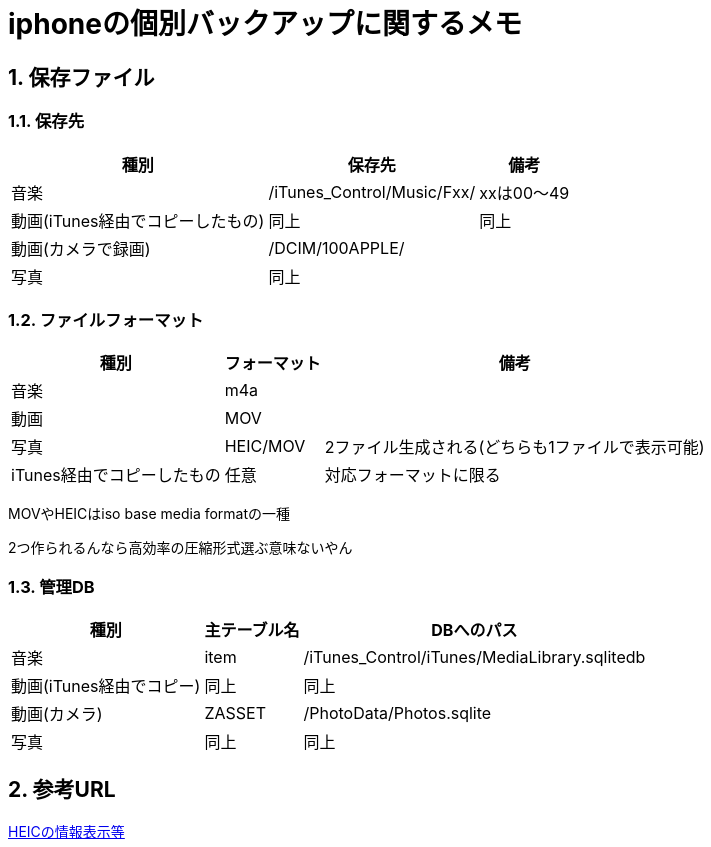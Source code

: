 = iphoneの個別バックアップに関するメモ

:author: Yano, Takayuki
:toc: left
:toc-title: 目次
:icons: font
:xrefstyle: basic
:sectnums:
:source-highlighter: highlightjs
:nofooter:

<<<

== 保存ファイル

=== 保存先

[options="autowidth"]
|===
| 種別 | 保存先 | 備考

|音楽 | /iTunes_Control/Music/Fxx/ | xxは00～49
|動画(iTunes経由でコピーしたもの) |同上 | 同上
|動画(カメラで録画) | /DCIM/100APPLE/ |

|写真 | 同上 |
|===

=== ファイルフォーマット

[options="autowidth"]
|===
|種別 | フォーマット | 備考

| 音楽 | m4a |
|動画 | MOV |
| 写真 | HEIC/MOV | 2ファイル生成される(どちらも1ファイルで表示可能)
|iTunes経由でコピーしたもの | 任意 | 対応フォーマットに限る
|===

MOVやHEICはiso base media formatの一種

2つ作られるんなら高効率の圧縮形式選ぶ意味ないやん

=== 管理DB
[options="autowidth"]
|===
| 種別 | 主テーブル名 | DBへのパス

|音楽 | item | /iTunes_Control/iTunes/MediaLibrary.sqlitedb
|動画(iTunes経由でコピー) | 同上 |同上
|動画(カメラ) | ZASSET | /PhotoData/Photos.sqlite
|写真 |同上 |同上
|===



## 参考URL
link:https://github.com/DigiDNA/ISOBMFF[HEICの情報表示等]